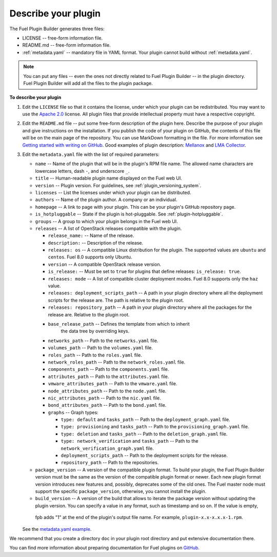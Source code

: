 
.. _describe-plugin:

Describe your plugin
--------------------

The Fuel Plugin Builder generates three files:

* LICENSE -- free-form information file.
* README.md -- free-form information file.
* :ref:`metadata.yaml` -- mandatory file in YAML format. Your plugin cannot
  build without :ref:`metadata.yaml`.

.. note:: You can put any files -- even the ones not directly related to
   Fuel Plugin Builder -- in the plugin directory. Fuel Plugin Builder
   will add all the files to the plugin package.

**To describe your plugin**

#. Edit the ``LICENSE`` file so that it contains the license, under which
   your plugin can be redistributed. You may want to use the
   `Apache 2.0 <http://www.apache.org/licenses/LICENSE-2.0>`_ license.
   All plugin files that provide intellectual property must have a respective
   copyright.

#. Edit the ``README.md`` file -- put some free-form description of the plugin
   here. Describe the purpose of your plugin and give instructions on the
   installation. If you publish the code of your plugin on GitHub, the contents
   of this file will be on the main page of the repository. You can use
   MarkDown formatting in the file. For more information see
   `Getting started with writing on GitHub <https://help.github.com/articles/getting-started-with-writing-and-formatting-on-github/>`_. Good examples of plugin description:
   `Mellanox <https://github.com/openstack/fuel-plugin-mellanox/blob/stable/3.0.0/README.md>`_
   and `LMA Collector <https://github.com/openstack/fuel-plugin-lma-collector>`_.

#. Edit the ``metadata.yaml`` file with the list of required parameters:

   * ``name`` -- Name of the plugin that will be in the plugin's RPM file name.
     The allowed name characters are lowercase letters, dash ``-``, and
     underscore ``_``.
   * ``title`` -- Human-readable plugin name displayed on the Fuel web UI.
   * ``version`` -- Plugin version. For guidelines, see :ref:`plugin_versioning_system`.
   * ``licenses`` -- List the licenses under which your plugin can be
     distributed.
   * ``authors`` -- Name of the plugin author. A company or an individual.
   * ``homepage`` -- A link to page with your plugin. This can be your plugin's
     GitHub repository page.
   * ``is_hotpluggable`` -- State if the plugin is hot-pluggable.
     See :ref:`plugin-hotpluggable`.
   * ``groups`` -- A group to which your plugin belongs in the Fuel web UI.
   * ``releases`` --  A list of OpenStack releases compatible with the plugin.

     * ``release_name:`` -- Name of the release.
     * ``description:`` -- Description of the release.
     * ``releases: os`` -- A compatible Linux distribution for the plugin.
       The supported values are ``ubuntu`` and ``centos``. Fuel 8.0 supports
       only Ubuntu.
     * ``version`` -- A compatible OpenStack release version.
     * ``is_release:`` -- Must be set to ``true`` for plugins that define
       releases: ``is_release: true``.
     * ``releases: mode`` -- A list of compatible cluster deployment modes.
       Fuel 8.0 supports only the ``haz`` value.
     * ``releases: deployment_scripts_path`` -- A path in your plugin directory
       where all the deployment scripts for the release are. The path is
       relative to the plugin root.
     * ``releases: repository_path`` -- A path in your plugin directory where
       all the packages for the release are. Relative to the plugin root.
     * ``base_release_path`` -- Defines the template from which to inherit
        the data tree by overriding keys.
     * ``networks_path`` -- Path to the ``networks.yaml`` file.
     * ``volumes_path`` -- Path to the ``volumes.yaml`` file.
     * ``roles_path`` -- Path to the ``roles.yaml`` file.
     * ``network_roles_path`` -- Path to the ``network_roles.yaml`` file.
     * ``components_path`` -- Path to the ``components.yaml`` file.
     * ``attributes_path`` -- Path to the ``attributes.yaml`` file.
     * ``vmware_attributes_path`` -- Path to the ``vmware.yaml`` file.
     * ``node_attributes_path`` -- Path to the ``node.yaml`` file.
     * ``nic_attributes_path`` -- Path to the ``nic.yaml`` file.
     * ``bond_attributes_path`` -- Path to the ``bond.yaml`` file.
     * ``graphs`` -- Graph types:

       * ``type: default`` and ``tasks_path`` -- Path to the
         ``deployment_graph.yaml`` file.
       * ``type: provisioning`` and ``tasks_path`` -- Path to
         the ``provisioning_graph.yaml`` file.
       * ``type: deletion`` and ``tasks_path`` -- Path to the
         ``deletion_graph.yaml`` file.
       * ``type: network_verification`` and ``tasks_path`` --
         Path to the ``network_verification_graph.yaml`` file.
       * ``deployment_scripts_path`` -- Path to the deployment scripts for the
         release.
       * ``repository_path`` -- Path to the repositories.

   * ``package_version`` -- A version of the compatible plugin format.
     To build your plugin, the Fuel Plugin Builder version must be the same
     as the version of the compatible plugin format or newer. Each new plugin
     format version introduces new features and, possibly, deprecates some of
     the old ones. The Fuel master node must support the specific
     ``package_version``, otherwise, you cannot install the plugin.
   * ``build_version`` -- A version of the build that allows to iterate the
     package version without updating the plugin version. You can specify
     a value in any format, such as timestamp and so on. If the value is empty,
    fpb adds "1" at the end of the plugin's output file name. For example,
    ``plugin-x.x-x.x.x-1.rpm``.

   See the `metadata.yaml example <https://github.com/openstack/fuel-plugin-openbook/blob/master/metadata.yaml>`_.

We recommend that you create a directory ``doc`` in your plugin root
directory and put extensive documentation there.

You can find more information about preparing documentation for Fuel plugins
on `GitHub <https://github.com/Mirantis/fuel-plugin-docs>`_.
